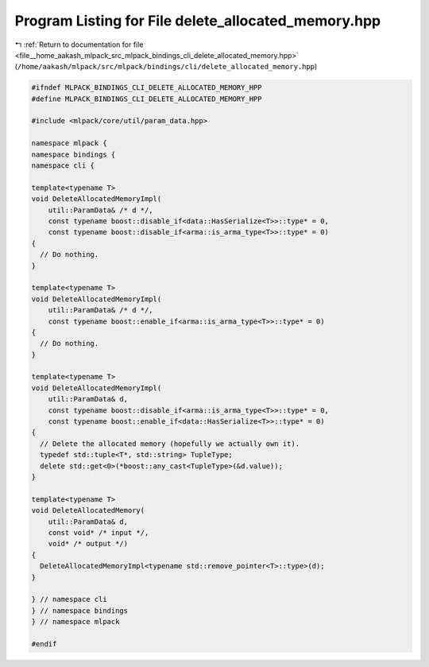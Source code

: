 
.. _program_listing_file__home_aakash_mlpack_src_mlpack_bindings_cli_delete_allocated_memory.hpp:

Program Listing for File delete_allocated_memory.hpp
====================================================

|exhale_lsh| :ref:`Return to documentation for file <file__home_aakash_mlpack_src_mlpack_bindings_cli_delete_allocated_memory.hpp>` (``/home/aakash/mlpack/src/mlpack/bindings/cli/delete_allocated_memory.hpp``)

.. |exhale_lsh| unicode:: U+021B0 .. UPWARDS ARROW WITH TIP LEFTWARDS

.. code-block:: cpp

   
   #ifndef MLPACK_BINDINGS_CLI_DELETE_ALLOCATED_MEMORY_HPP
   #define MLPACK_BINDINGS_CLI_DELETE_ALLOCATED_MEMORY_HPP
   
   #include <mlpack/core/util/param_data.hpp>
   
   namespace mlpack {
   namespace bindings {
   namespace cli {
   
   template<typename T>
   void DeleteAllocatedMemoryImpl(
       util::ParamData& /* d */,
       const typename boost::disable_if<data::HasSerialize<T>>::type* = 0,
       const typename boost::disable_if<arma::is_arma_type<T>>::type* = 0)
   {
     // Do nothing.
   }
   
   template<typename T>
   void DeleteAllocatedMemoryImpl(
       util::ParamData& /* d */,
       const typename boost::enable_if<arma::is_arma_type<T>>::type* = 0)
   {
     // Do nothing.
   }
   
   template<typename T>
   void DeleteAllocatedMemoryImpl(
       util::ParamData& d,
       const typename boost::disable_if<arma::is_arma_type<T>>::type* = 0,
       const typename boost::enable_if<data::HasSerialize<T>>::type* = 0)
   {
     // Delete the allocated memory (hopefully we actually own it).
     typedef std::tuple<T*, std::string> TupleType;
     delete std::get<0>(*boost::any_cast<TupleType>(&d.value));
   }
   
   template<typename T>
   void DeleteAllocatedMemory(
       util::ParamData& d,
       const void* /* input */,
       void* /* output */)
   {
     DeleteAllocatedMemoryImpl<typename std::remove_pointer<T>::type>(d);
   }
   
   } // namespace cli
   } // namespace bindings
   } // namespace mlpack
   
   #endif
